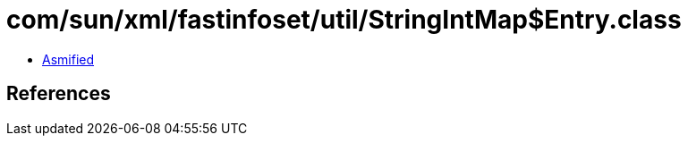 = com/sun/xml/fastinfoset/util/StringIntMap$Entry.class

 - link:StringIntMap$Entry-asmified.java[Asmified]

== References


